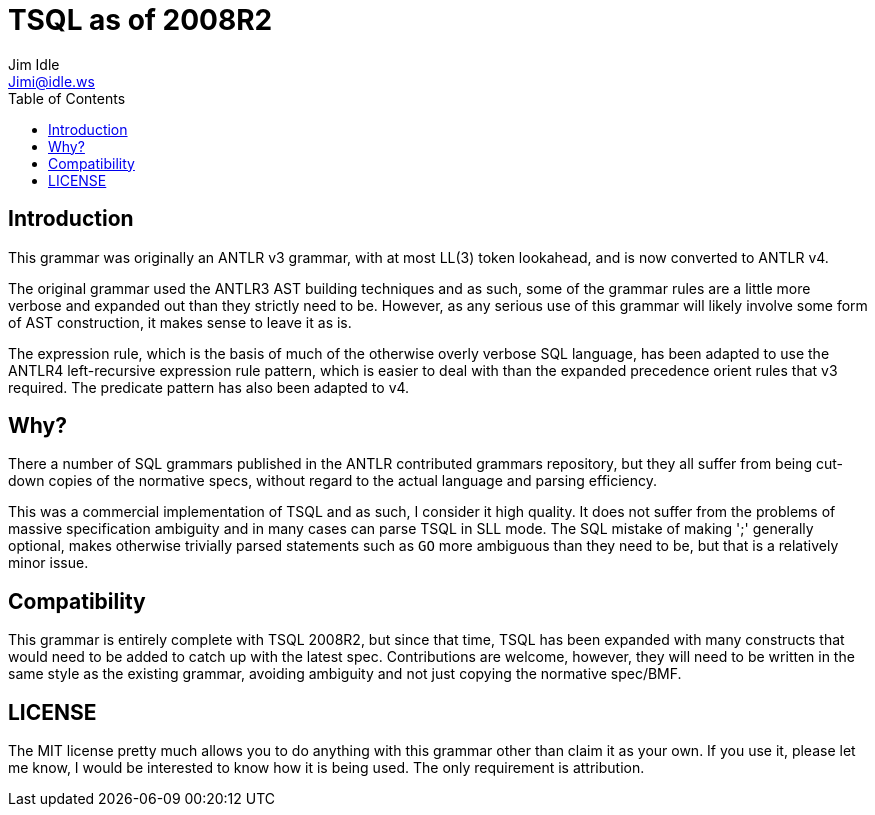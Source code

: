 = TSQL as of 2008R2
Jim Idle <Jimi@idle.ws>
ifdef::env-github[]
:tip-caption: :bulb:
:note-caption: :information_source:
:important-caption: :heavy_exclamation_mark:
:caution-caption: :fire:
:warning-caption: :warning:
endif::[]
:toc:
:toc-placement!:

toc::[]


== Introduction

This grammar was originally an ANTLR v3 grammar, with at most LL(3) token lookahead, and is now converted
to ANTLR v4.

The original grammar used the ANTLR3 AST building techniques and as such, some of the grammar rules
are a little more verbose and expanded out than they strictly need to be. However, as any serious use
of this grammar will likely involve some form of AST construction, it makes sense to leave it as is.

The expression rule, which is the basis of much of the otherwise overly verbose SQL language, has
been adapted to use the ANTLR4 left-recursive expression rule pattern, which is easier to deal with
than the expanded precedence orient rules that v3 required. The predicate pattern has also been
adapted to v4.

== Why?

There a number of SQL grammars published in the ANTLR contributed grammars repository, but they all
suffer from being cut-down copies of the normative specs, without regard to the actual language
and parsing efficiency.

This was a commercial implementation of TSQL and as such, I consider it high
quality. It does not suffer from the problems of massive specification ambiguity and in many cases
can parse TSQL in SLL mode. The SQL mistake of making ';' generally optional, makes otherwise trivially
parsed statements such as `GO` more ambiguous than they need to be, but that is a relatively minor issue.


== Compatibility

This grammar is entirely complete with TSQL 2008R2, but since that time, TSQL has been expanded with
many constructs that would need to be added to catch up with the latest spec. Contributions are welcome,
however, they will need to be written in the same style as the existing grammar, avoiding ambiguity and
not just copying the normative spec/BMF.

== LICENSE

The MIT license pretty much allows you to do anything with this grammar other than claim it as your
own. If you use it, please let me know, I would be interested to know how it is being used. The only
requirement is attribution.